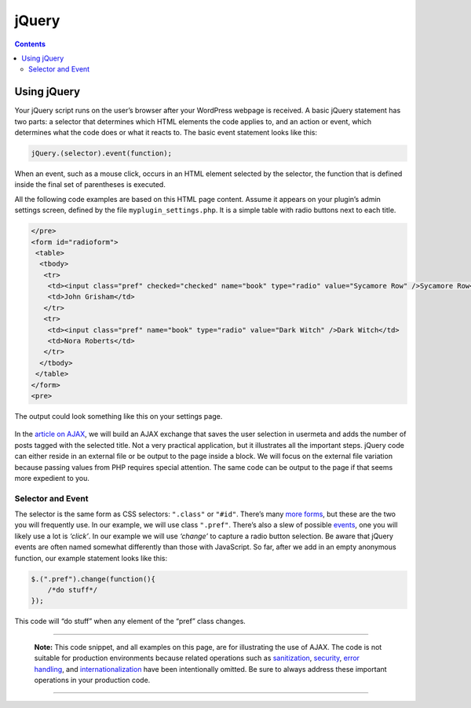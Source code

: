 .. _jquery:

jQuery
======

.. contents::

.. _header-n3:

Using jQuery
------------

Your jQuery script runs on the user’s browser after your WordPress
webpage is received. A basic jQuery statement has two parts: a selector
that determines which HTML elements the code applies to, and an action
or event, which determines what the code does or what it reacts to. The
basic event statement looks like this:

.. code:: javascript

   jQuery.(selector).event(function);

When an event, such as a mouse click, occurs in an HTML element selected
by the selector, the function that is defined inside the final set of
parentheses is executed.

All the following code examples are based on this HTML page content.
Assume it appears on your plugin’s admin settings screen, defined by the
file ``myplugin_settings.php``. It is a simple table with radio buttons
next to each title.

.. code:: php

   </pre>
   <form id="radioform">
    <table>
     <tbody>
      <tr>
       <td><input class="pref" checked="checked" name="book" type="radio" value="Sycamore Row" />Sycamore Row</td>
       <td>John Grisham</td>
      </tr>
      <tr>
       <td><input class="pref" name="book" type="radio" value="Dark Witch" />Dark Witch</td>
       <td>Nora Roberts</td>
      </tr>
     </tbody>
    </table>
   </form>
   <pre>

The output could look something like this on your settings page.

.. figure:: https://make.wordpress.org/docs/files/2013/11/pdh-ajax-example.png
   :alt: 

In the `article on
AJAX <https://developer.wordpress.org/plugin/javascript/ajax/>`__, we
will build an AJAX exchange that saves the user selection in usermeta
and adds the number of posts tagged with the selected title. Not a very
practical application, but it illustrates all the important steps.
jQuery code can either reside in an external file or be output to the
page inside a block. We will focus on the external file variation
because passing values from PHP requires special attention. The same
code can be output to the page if that seems more expedient to you.

.. _header-n12:

Selector and Event
~~~~~~~~~~~~~~~~~~

The selector is the same form as CSS selectors: ``".class"`` or
``"#id"``. There’s many `more
forms <http://api.jquery.com/category/selectors/>`__, but these are the
two you will frequently use. In our example, we will use class
``".pref"``. There’s also a slew of possible
`events <http://api.jquery.com/category/events/>`__, one you will likely
use a lot is *‘click’*. In our example we will use *‘change’* to capture
a radio button selection. Be aware that jQuery events are often named
somewhat differently than those with JavaScript. So far, after we add in
an empty anonymous function, our example statement looks like this:

.. code:: javascript

   $.(".pref").change(function(){
       /*do stuff*/
   });

This code will “do stuff” when any element of the “pref” class changes.

--------------

   **Note:** This code snippet, and all examples on this page, are for
   illustrating the use of AJAX. The code is not suitable for production
   environments because related operations such as
   `sanitization <https://developer.wordpress.org/plugins/plugin-security/securing-input/>`__,
   `security <https://developer.wordpress.org/plugins/plugin-security/user-capabilities-nonces/#nonces>`__,
   `error handling <http://www.sitepoint.com/error-handling-in-php/>`__,
   and
   `internationalization <https://developer.wordpress.org/plugins/javascript/internationalization/>`__
   have been intentionally omitted. Be sure to always address these
   important operations in your production code.

--------------
